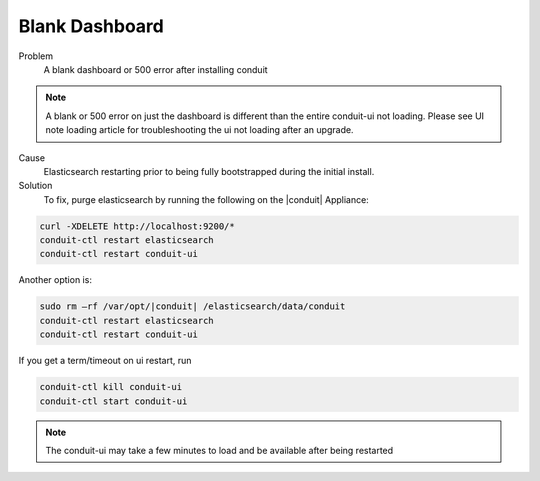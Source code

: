Blank Dashboard
===============

Problem
  A blank dashboard or 500 error after installing conduit

.. NOTE:: A blank or 500 error on just the dashboard is different than the entire conduit-ui not loading. Please see UI note loading article for troubleshooting the ui not loading after an upgrade.

Cause
  Elasticsearch restarting prior to being fully bootstrapped during the initial install.

Solution
  To fix, purge elasticsearch by running the following on the |conduit| Appliance:

.. code-block:: bash

    curl -XDELETE http://localhost:9200/*
    conduit-ctl restart elasticsearch
    conduit-ctl restart conduit-ui

Another option is:

.. code-block:: bash

  sudo rm –rf /var/opt/|conduit| /elasticsearch/data/conduit
  conduit-ctl restart elasticsearch
  conduit-ctl restart conduit-ui

If you get a term/timeout on ui restart, run

.. code-block:: bash

  conduit-ctl kill conduit-ui
  conduit-ctl start conduit-ui


.. NOTE:: The conduit-ui may take a few minutes to load and be available after being restarted

